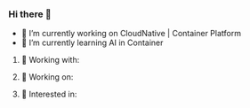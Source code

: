 *** Hi there 👋

    - 🔭 I’m currently working on CloudNative | Container Platform
    - 🌱 I’m currently learning AI in Container

**** 🌈 Working with:

     #+html: <img src="https://upload.wikimedia.org/wikipedia/commons/0/08/EmacsIcon.svg" alt="go" width="40" height="40"/>

**** 🌈 Working on:

     #+html: <p align="left">
     #+html:   <img src="https://cdn.jsdelivr.net/gh/devicons/devicon/icons/go/go-original.svg" alt="go" width="40" height="40"/>
     #+html:   <img src="https://cdn.jsdelivr.net/gh/devicons/devicon/icons/kubernetes/kubernetes-plain.svg" alt="kubernetes" width="40" height="40"/>
     #+html:   <img src="https://cdn.jsdelivr.net/gh/devicons/devicon/icons/docker/docker-original.svg" alt="docker" width="40" height="40"/>
     #+html: </p>

**** 🌈 Interested in:

     #+html: <p align="left">
     #+html:   <a href="https://www.rust-lang.org/"><img src="https://cdn.jsdelivr.net/gh/devicons/devicon/icons/rust/rust-plain.svg" alt="rust" width="40" height="40"/></a>
     #+html:   <a href="https://deno.land/"><img src="https://deno.land/images/deno_paper.png" alt="deno" width="40" height="40"/></a>
     #+html: </p>

#+html: <p align="center">
#+html:   <a href="https://github.com/zwpaper"><img align="center" height="170px" src="https://github-readme-stats.vercel.app/api?username=zwpaper&show_icons=true&theme=prussian" /></a><br>
#+html:   <a href="https://github.com/zwpaper"><img src="https://github-profile-trophy.vercel.app/?username=zwpaper&theme=onedark&row=1&margin=8" alt="logo" height="140" align="center" /></a>
#+html: </p>
